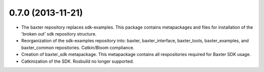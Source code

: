 0.7.0 (2013-11-21)
---------------------------------
- The baxter repository replaces sdk-examples. This package contains metapackages and files for installation of the 'broken out' sdk repository structure.
- Reorganization of the sdk-examples repository into: baxter, baxter_interface, baxter_tools, baxter_examples, and baxter_common repositories. Catkin/Bloom compliance.
- Creation of baxter_sdk metapackage. This metapackage contains all respositories required for Baxter SDK usage.
- Catkinization of the SDK. Rosbuild no longer supported.
